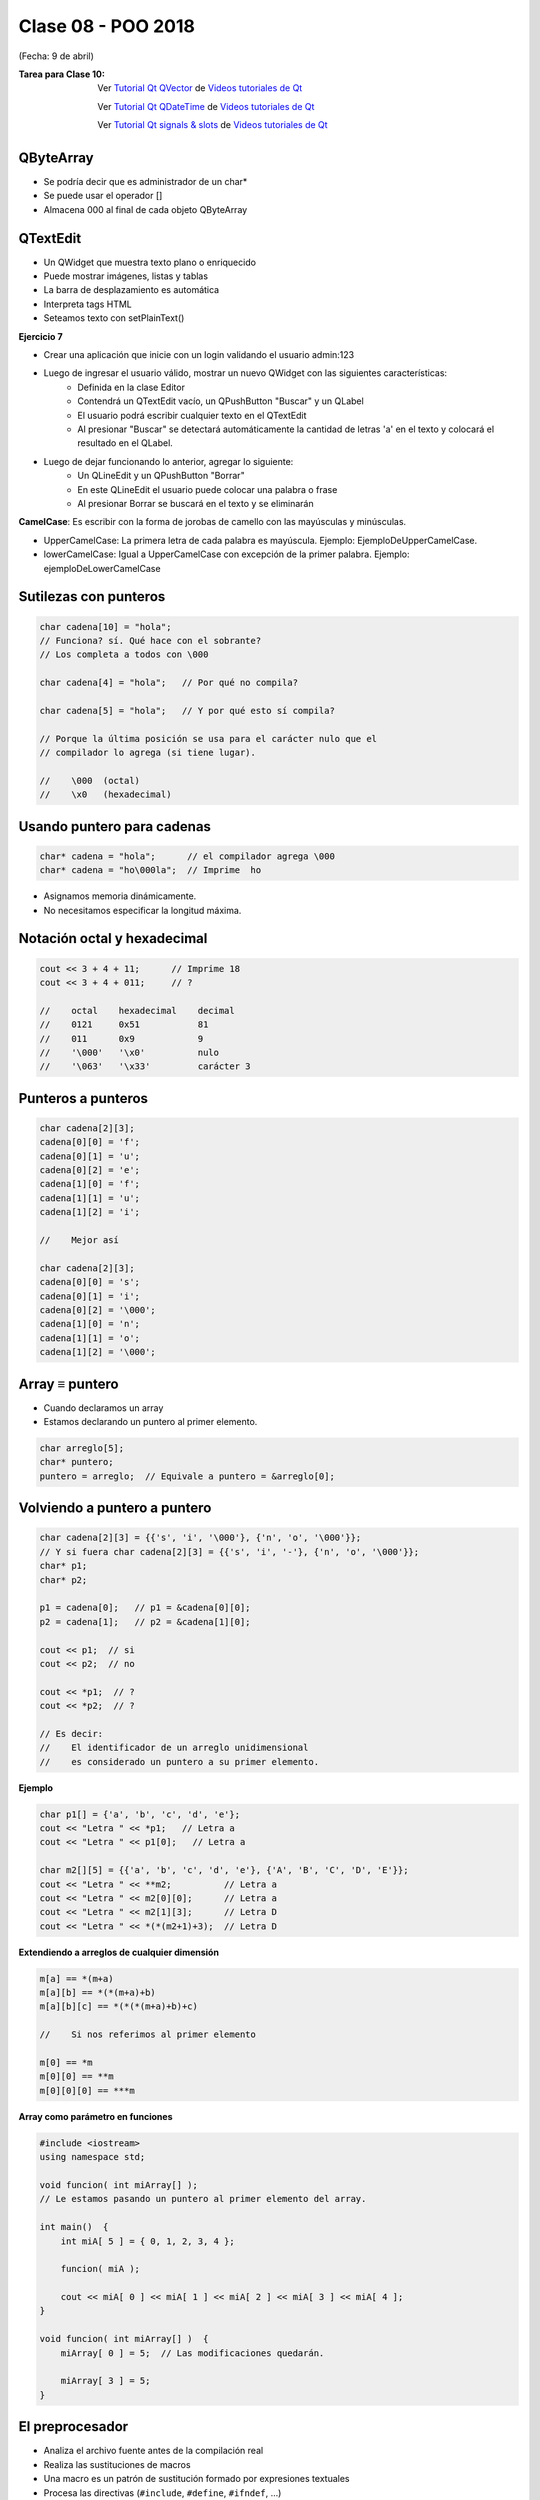.. -*- coding: utf-8 -*-

.. _rcs_subversion:

Clase 08 - POO 2018
===================
(Fecha: 9 de abril)

:Tarea para Clase 10:
	Ver `Tutorial Qt QVector <https://www.youtube.com/watch?v=Z9u2yDPh57U>`_ de `Videos tutoriales de Qt <https://www.youtube.com/playlist?list=PL54fdmMKYUJvn4dAvziRopztp47tBRNum>`_

	Ver `Tutorial Qt QDateTime <https://www.youtube.com/watch?v=bZmGhmKv5iE>`_ de `Videos tutoriales de Qt <https://www.youtube.com/playlist?list=PL54fdmMKYUJvn4dAvziRopztp47tBRNum>`_

	Ver `Tutorial Qt signals & slots <https://www.youtube.com/watch?v=IITGountoO4>`_ de `Videos tutoriales de Qt <https://www.youtube.com/playlist?list=PL54fdmMKYUJvn4dAvziRopztp47tBRNum>`_


QByteArray
^^^^^^^^^^

- Se podría decir que es administrador de un char*
- Se puede usar el operador []
- Almacena \000 al final de cada objeto QByteArray

QTextEdit
^^^^^^^^^

- Un QWidget que muestra texto plano o enriquecido
- Puede mostrar imágenes, listas y tablas
- La barra de desplazamiento es automática
- Interpreta tags HTML
- Seteamos texto con setPlainText()

**Ejercicio 7**

- Crear una aplicación que inicie con un login validando el usuario admin:123
- Luego de ingresar el usuario válido, mostrar un nuevo QWidget con las siguientes características:
	- Definida en la clase Editor
	- Contendrá un QTextEdit vacío, un QPushButton "Buscar" y un QLabel
	- El usuario podrá escribir cualquier texto en el QTextEdit
	- Al presionar "Buscar" se detectará automáticamente la cantidad de letras 'a' en el texto y colocará el resultado en el QLabel.
- Luego de dejar funcionando lo anterior, agregar lo siguiente:
	- Un QLineEdit y un QPushButton "Borrar"
	- En este QLineEdit el usuario puede colocar una palabra o frase
	- Al presionar Borrar se buscará en el texto y se eliminarán



**CamelCase**: Es escribir con la forma de jorobas de camello con las mayúsculas y minúsculas. 

- UpperCamelCase: La primera letra de cada palabra es mayúscula. Ejemplo: EjemploDeUpperCamelCase.
- lowerCamelCase: Igual a UpperCamelCase con excepción de la primer palabra. Ejemplo: ejemploDeLowerCamelCase

Sutilezas con punteros
^^^^^^^^^^^^^^^^^^^^^^

.. code-block:: c

	char cadena[10] = "hola";  
	// Funciona? sí. Qué hace con el sobrante?
	// Los completa a todos con \000

	char cadena[4] = "hola";   // Por qué no compila?

	char cadena[5] = "hola";   // Y por qué esto sí compila?

	// Porque la última posición se usa para el carácter nulo que el
	// compilador lo agrega (si tiene lugar).

	//    \000  (octal)
	//    \x0   (hexadecimal)    

Usando puntero para cadenas
^^^^^^^^^^^^^^^^^^^^^^^^^^^

.. code-block:: c

	char* cadena = "hola";      // el compilador agrega \000
	char* cadena = "ho\000la";  // Imprime  ho

- Asignamos memoria dinámicamente.
- No necesitamos especificar la longitud máxima.

Notación octal y hexadecimal
^^^^^^^^^^^^^^^^^^^^^^^^^^^^

.. code-block:: c

	cout << 3 + 4 + 11;      // Imprime 18
	cout << 3 + 4 + 011;     // ?

	//    octal    hexadecimal    decimal
	//    0121     0x51           81
	//    011      0x9            9
	//    '\000'   '\x0'          nulo
	//    '\063'   '\x33'         carácter 3

Punteros a punteros
^^^^^^^^^^^^^^^^^^^

.. code-block:: c

	char cadena[2][3];
	cadena[0][0] = 'f';
	cadena[0][1] = 'u';
	cadena[0][2] = 'e';
	cadena[1][0] = 'f';
	cadena[1][1] = 'u';
	cadena[1][2] = 'i';

	//    Mejor así

	char cadena[2][3];
	cadena[0][0] = 's';
	cadena[0][1] = 'i';
	cadena[0][2] = '\000';
	cadena[1][0] = 'n';
	cadena[1][1] = 'o';
	cadena[1][2] = '\000';
 
Array ≡ puntero
^^^^^^^^^^^^^^^

- Cuando declaramos un array
- Estamos declarando un puntero al primer elemento.

.. code-block:: c

	char arreglo[5];
	char* puntero;
	puntero = arreglo;  // Equivale a puntero = &arreglo[0];

Volviendo a puntero a puntero
^^^^^^^^^^^^^^^^^^^^^^^^^^^^^

.. code-block:: c

	char cadena[2][3] = {{'s', 'i', '\000'}, {'n', 'o', '\000'}};
	// Y si fuera char cadena[2][3] = {{'s', 'i', '-'}, {'n', 'o', '\000'}};
	char* p1;
	char* p2;

	p1 = cadena[0];   // p1 = &cadena[0][0];
	p2 = cadena[1];   // p2 = &cadena[1][0];

	cout << p1;  // si  
	cout << p2;  // no
	
	cout << *p1;  // ?
	cout << *p2;  // ?

	// Es decir:
	//    El identificador de un arreglo unidimensional 
	//    es considerado un puntero a su primer elemento.

**Ejemplo**

.. code-block:: c

	char p1[] = {'a', 'b', 'c', 'd', 'e'};
	cout << "Letra " << *p1;   // Letra a
	cout << "Letra " << p1[0];   // Letra a

	char m2[][5] = {{'a', 'b', 'c', 'd', 'e'}, {'A', 'B', 'C', 'D', 'E'}};
	cout << "Letra " << **m2;          // Letra a
	cout << "Letra " << m2[0][0];      // Letra a
	cout << "Letra " << m2[1][3];      // Letra D
	cout << "Letra " << *(*(m2+1)+3);  // Letra D

**Extendiendo a arreglos de cualquier dimensión**

.. code-block:: c

	m[a] == *(m+a)
	m[a][b] == *(*(m+a)+b)
	m[a][b][c] == *(*(*(m+a)+b)+c)

	//    Si nos referimos al primer elemento

	m[0] == *m
	m[0][0] == **m
	m[0][0][0] == ***m



**Array como parámetro en funciones**

.. code-block:: c

	#include <iostream>
	using namespace std;

	void funcion( int miArray[] );
	// Le estamos pasando un puntero al primer elemento del array.

	int main()  {
	    int miA[ 5 ] = { 0, 1, 2, 3, 4 };

	    funcion( miA );

	    cout << miA[ 0 ] << miA[ 1 ] << miA[ 2 ] << miA[ 3 ] << miA[ 4 ];
	}

	void funcion( int miArray[] )  {
	    miArray[ 0 ] = 5;  // Las modificaciones quedarán.

	    miArray[ 3 ] = 5; 
	} 





El preprocesador
^^^^^^^^^^^^^^^^

-	Analiza el archivo fuente antes de la compilación real
-	Realiza las sustituciones de macros
-	Una macro es un patrón de sustitución formado por expresiones textuales
-	Procesa las directivas (``#include``, ``#define``, ``#ifndef``, ...)
-	Elimina los comentarios.

**Directivas #ifdef #endif #ifndef**

- Con ``#ifdef`` si la macro está definida, entonces hace lo siguiente hasta encontrar un ``#endif``
- ``#ifndef`` pregunta si no está definida

**Directiva #include**

- Inserta archivos
- Influye sobre el ámbito y los identificadores

.. code-block:: c

	#include <nombre de fichero cabecera>
	#include "nombre de fichero de cabecera"

**Directiva #define**

- Define macros para sustituir cada vez que se encuentre el identificador.

.. code-block:: c

	#define identificador <secuencia>
	
-	Si 'secuencia' no existe, el identificador será eliminado cada vez que aparezca
-	No es necesario añadir un punto y coma al final
-	Termina en el primer retorno de línea encontrado
-	Podríamos definir un nuevo lenguaje
 
.. figure:: images/clase07/define.png

**Ejercicio 1:**

- Nuevo proyecto Empty 
- Crear un .h vacío y definir una clase Persona con int edad y string nombre.
- En el archivo ``main.cpp`` incluir dos veces el archivo .h
- Tratar de resolver el problema sólo modificando el .h


.. ..

 <!---  
 - El problema se soluciona con el uso del Guardián de inclusión múltiple:

 #ifndef PRINCIPAL_H
 #define PRINCIPAL_H

 // . . . 

 #endif // PRINCIPAL_H
 --->

Web Service
^^^^^^^^^^^

- Para intercambiar datos entre aplicaciones
- Generalmente a través del protocolo HTTP
- La info puede viajar en XML, JSON, etc.
- Fomenta y facilita el uso y desarrollo de APIs Web
- https://es.wikipedia.org/wiki/Servicio_web

**Algunas APIs disponibles**

- Twitter - https://dev.twitter.com
- Facebook - https://developers.facebook.com
- Amazon - https://developer.amazonservices.es
- Spotify - https://developer.spotify.com/web-api
- MercadoLibre - http://developers.mercadolibre.com
- Google - https://developers.google.com
	- Youtube
	- Traductor
	- Google+
	- Maps
	- Street View
	- MercadoLibre

**Google Maps**

- URL para su uso: https://developers.google.com/maps/documentation/staticmaps
- Ejemplo: http://maps.googleapis.com/maps/api/staticmap?center=rondeau+100+cordoba&zoom=15&size=500x300&maptype=roadmap&sensor=false
- Descripción de los parámetros en: https://developers.google.com/maps/documentation/staticmaps/#URL_Parameters
- Pueden habilitar otros servicios en https://code.google.com/apis/console

**QUrl**

- Para manipular una url ingresada por el usuario 

.. code-block:: c
	
	// URL ejemplo: http://www.yahoo.com.ar/documento/info.html
		
	// El método path() devuelve /documento/info.html
	// El método host() devuelve www.yahoo.com.ar
	
	QUrl url("http://www.yahoo.com.ar/documento/info.html");
	qDebug() << url.host();
	qDebug() << url.path();
	
Dibujar a mano sobre un QWidget
^^^^^^^^^^^^^^^^^^^^^^^^^^^^^^^

.. code-block:: c

	// mapa.h
	#include <QWidget>

	class Mapa : public QWidget  {
	    Q_OBJECT

	public:
	    Mapa()  {  }

	protected:
	    void paintEvent(QPaintEvent *);

	};

	// mapa.cpp
	#include "mapa.h"
	#include <QPainter>

	void Mapa::paintEvent(QPaintEvent *)  {
	    QPainter painter(this);
	    painter.drawLine(0, 0, this->width(), this->height());
	}

**Clase QPainter**

- Pinta a bajo nivel sobre widgets.
- Debe ser utilizado dentro del método ``paintEvent(QPaintEvent*)``.

.. code-block:: c

	void drawEllipse(int x, int y, int ancho, int alto)
	void drawImage(int x, int y, QImage & image)
	void drawLine(int x1, int y1, int x2, int y2)
	void drawText(int x, int y, QString & text)
	void fillRect(int x, int y, int ancho, int alto)
	
**Ejercicio:** Comenzar un proyecto vacío con QtCreator y diseñar un login de usuarios:
 
.. figure:: images/clase07/login.png 

- Tendrá un tamaño de 250x120 píxeles y llevará por título "Login".
- El único usuario válido es: (DNI del alumno):(últimos 3 números del DNI)
- Ocultar con asteriscos la clave.
- Si el usuario y clave no es válido, sólo el campo de la clave se deberá limpiar.
- Al fallar la clave 3 veces, la aplicación se cierra. 
- Si el usuario es válido, entonces se oculta el login y se visualiza un nuevo QWidget como el que sigue:

.. figure:: images/clase07/ventana.png

- Utilizar una imagen del disco aproximadamente de 100x100 píxeles.
- Esta imagen se mostrará en el QWidget exactamente centrada.
- Dibujar además un cuadrado que envuelva la imagen (como muestra el ejemplo).
- La ventana puede tener cualquier tamaño pero llevará por título "Ventana".











Clase QNetworkAccessManager
^^^^^^^^^^^^^^^^^^^^^^^^^^^

- Permite enviar y recibir solicitudes a la red
- Se obtiene un objeto ``QNetworkReply`` con toda la información recibida

.. code-block:: c

	QNetworkAccessManager* manager = new QNetworkAccessManager;

	connect(manager, SIGNAL(finished(QNetworkReply*)), this, SLOT(slot_respuesta(QNetworkReply*)));

	manager->get(QNetworkRequest(QUrl("http://mi.ubp.edu.ar")));

- Para poder utilizar las clases de network hay que agregar en el .pro

.. code-block:: c

	QT += network  // Esto agrega al proyecto el módulo network

- Por defecto, el módulo 'gui' y el módulo 'core' están incluidos.
- Para utilizar HTTPS, Qt utiliza OpenSSL https://www.openssl.org/source
	- Posiblemente sea más fácil descargarlo desde https://slproweb.com/products/Win32OpenSSL.html
	- Por ejemplo, para 64 bits elegir `Win64 OpenSSL v1.0.2h <https://slproweb.com/download/Win64OpenSSL-1_0_2h.exe>`_

Clase QIODevice
^^^^^^^^^^^^^^^

.. figure:: images/clase08/qiodevice.png 

- Clase base de los dispositivos de I/O
- Algunos métodos:

.. code-block:: c

	QByteArray readAll()  		 // Lee todos los datos disponibles.
	QByteArray read(qint64 max)  // Lee hasta max datos disponibles.
	QByteArray readLine()  		 // Lee una linea.

Clase QNetworkReply
^^^^^^^^^^^^^^^^^^^

- Contiene los datos y encabezado de una respuesta
- Una vez leídos los datos, ya no quedarán disponibles.
- Para controlar los bytes que se van descargando usar la señal:

.. code-block:: c

	void downloadProgress(qint64 bytesRecibidos, qint64 bytesTotal)

Clase QNetworkRequest
^^^^^^^^^^^^^^^^^^^^^

- Contiene la información que se envían en la petición
- Seteamos algún campo de la cabecera con:

.. code-block:: c

	void setRawHeader(const QByteArray &nombre, const QByteArray & valor)

	QNetworkRequest request;
	request.setUrl(QUrl(ui->le->text()));
	request.setRawHeader("User-Agent", "MiNavegador 1.0");

Clase QNetworkProxyFactory
^^^^^^^^^^^^^^^^^^^^^^^^^^

- Permite configurar un servidor proxy a nuestra aplicación Qt.
- Lo siguiente utiliza la configuración del sistema (Chrome y IE, no Firefox).

.. code-block:: c

	#include <QApplication>
	#include "principal.h"
	#include <QNetworkProxyFactory>

	int main(int argc, char *argv[])  {
	    QApplication a(argc, argv);

	    QNetworkProxyFactory::setUseSystemConfiguration(true);

	    Principal w;
	    w.showMaximized();

	    return a.exec();
	}

Obtener una imagen desde internet
^^^^^^^^^^^^^^^^^^^^^^^^^^^^^^^^^

.. code-block:: c

	void Principal::slot_descargaFinalizada(QNetworkReply *reply)  {
	    QImage image = QImage::fromData(reply->readAll());
	}

**Ejercicio 8** 

- Hacer una aplicación para buscar una dirección en Google Maps
- Definir la clase Mapa. Será el QWidget donde se dibujará el mapa de google.
- Definir la clase Ventana para contener al layout.
- Ese layout tendrá:
	- QLineEdit para ingresar un domicilio
	- QPushButton para buscar ese domicilio
	- Mapa
	- QSlider vertical para aumentar y disminuir el zoom







